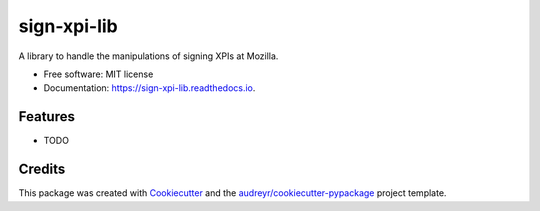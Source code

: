 ============
sign-xpi-lib
============


.. image:: https://img.shields.io/pypi/v/sign_xpi_lib.svg
        :target: https://pypi.python.org/pypi/sign_xpi_lib

.. image:: https://img.shields.io/travis/glasserc/sign_xpi_lib.svg
        :target: https://travis-ci.org/glasserc/sign_xpi_lib

.. image:: https://readthedocs.org/projects/sign-xpi-lib/badge/?version=latest
        :target: https://sign-xpi-lib.readthedocs.io/en/latest/?badge=latest
        :alt: Documentation Status

.. image:: https://pyup.io/repos/github/glasserc/sign_xpi_lib/shield.svg
     :target: https://pyup.io/repos/github/glasserc/sign_xpi_lib/
     :alt: Updates


A library to handle the manipulations of signing XPIs at Mozilla.


* Free software: MIT license
* Documentation: https://sign-xpi-lib.readthedocs.io.


Features
--------

* TODO

Credits
---------

This package was created with Cookiecutter_ and the `audreyr/cookiecutter-pypackage`_ project template.

.. _Cookiecutter: https://github.com/audreyr/cookiecutter
.. _`audreyr/cookiecutter-pypackage`: https://github.com/audreyr/cookiecutter-pypackage
